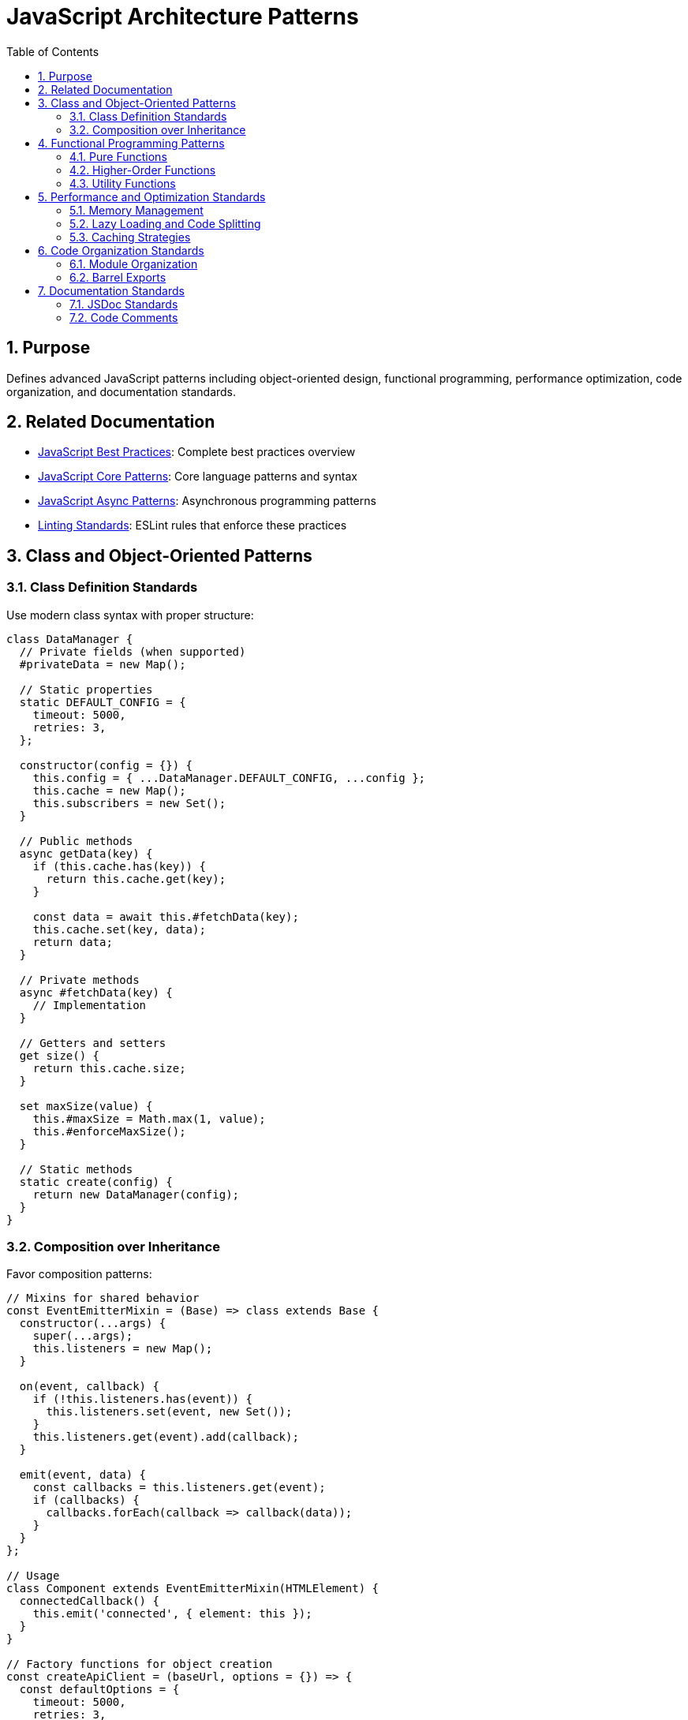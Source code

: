 = JavaScript Architecture Patterns
:toc: left
:toclevels: 3
:sectnums:

== Purpose
Defines advanced JavaScript patterns including object-oriented design, functional programming, performance optimization, code organization, and documentation standards.

== Related Documentation
* xref:javascript-best-practices.adoc[JavaScript Best Practices]: Complete best practices overview
* xref:javascript-core-patterns.adoc[JavaScript Core Patterns]: Core language patterns and syntax
* xref:javascript-async-patterns.adoc[JavaScript Async Patterns]: Asynchronous programming patterns
* xref:linting-standards.adoc[Linting Standards]: ESLint rules that enforce these practices

== Class and Object-Oriented Patterns

=== Class Definition Standards
Use modern class syntax with proper structure:

[source,javascript]
----
class DataManager {
  // Private fields (when supported)
  #privateData = new Map();

  // Static properties
  static DEFAULT_CONFIG = {
    timeout: 5000,
    retries: 3,
  };

  constructor(config = {}) {
    this.config = { ...DataManager.DEFAULT_CONFIG, ...config };
    this.cache = new Map();
    this.subscribers = new Set();
  }

  // Public methods
  async getData(key) {
    if (this.cache.has(key)) {
      return this.cache.get(key);
    }

    const data = await this.#fetchData(key);
    this.cache.set(key, data);
    return data;
  }

  // Private methods
  async #fetchData(key) {
    // Implementation
  }

  // Getters and setters
  get size() {
    return this.cache.size;
  }

  set maxSize(value) {
    this.#maxSize = Math.max(1, value);
    this.#enforceMaxSize();
  }

  // Static methods
  static create(config) {
    return new DataManager(config);
  }
}
----

=== Composition over Inheritance
Favor composition patterns:

[source,javascript]
----
// Mixins for shared behavior
const EventEmitterMixin = (Base) => class extends Base {
  constructor(...args) {
    super(...args);
    this.listeners = new Map();
  }

  on(event, callback) {
    if (!this.listeners.has(event)) {
      this.listeners.set(event, new Set());
    }
    this.listeners.get(event).add(callback);
  }

  emit(event, data) {
    const callbacks = this.listeners.get(event);
    if (callbacks) {
      callbacks.forEach(callback => callback(data));
    }
  }
};

// Usage
class Component extends EventEmitterMixin(HTMLElement) {
  connectedCallback() {
    this.emit('connected', { element: this });
  }
}

// Factory functions for object creation
const createApiClient = (baseUrl, options = {}) => {
  const defaultOptions = {
    timeout: 5000,
    retries: 3,
    headers: { 'Content-Type': 'application/json' },
  };

  const config = { ...defaultOptions, ...options };

  return {
    get: (endpoint) => fetch(`${baseUrl}${endpoint}`, {
      method: 'GET',
      ...config,
    }),

    post: (endpoint, data) => fetch(`${baseUrl}${endpoint}`, {
      method: 'POST',
      body: JSON.stringify(data),
      ...config,
    }),
  };
};
----

== Functional Programming Patterns

=== Pure Functions
Write pure functions when possible:

[source,javascript]
----
// Pure functions - no side effects, deterministic
const calculateTax = (amount, rate) => amount * rate;

const formatCurrency = (amount, currency = 'USD') => 
  new Intl.NumberFormat('en-US', {
    style: 'currency',
    currency,
  }).format(amount);

const normalizeText = (text) => 
  text.trim().toLowerCase().replace(/\s+/g, ' ');

// Immutable data transformations
const addItemToCart = (cart, item) => ({
  ...cart,
  items: [...cart.items, item],
  total: cart.total + item.price,
});

const updateItemInList = (list, id, updates) =>
  list.map(item => 
    item.id === id ? { ...item, ...updates } : item
  );
----

=== Higher-Order Functions
Use and create higher-order functions:

[source,javascript]
----
// Function decorators
const withLogging = (fn) => (...args) => {
  console.log(`Calling ${fn.name} with:`, args);
  const result = fn(...args);
  console.log(`${fn.name} returned:`, result);
  return result;
};

// Retry logic - legitimate use of catch-and-rethrow
// Note: This is NOT an anti-pattern because catching serves a meaningful purpose
const withRetry = (fn, maxRetries = 3) => async (...args) => {
  let lastError;

  for (let attempt = 1; attempt <= maxRetries; attempt++) {
    try {
      return await fn(...args);
    } catch (error) {
      lastError = error;

      if (attempt === maxRetries) {
        throw error; // Final attempt failed - rethrow is appropriate
      }

      console.warn(`Attempt ${attempt} failed, retrying:`, error.message);
      await new Promise(resolve => setTimeout(resolve, 1000 * attempt)); // Exponential backoff
    }
  }

  throw lastError; // Safety net - should never reach here
};

// Currying and partial application
const createValidator = (schema) => (data) => {
  // Validation logic using schema
  return validateAgainstSchema(data, schema);
};

const userValidator = createValidator(userSchema);
const isValidUser = userValidator(userData);

// Function composition
const pipe = (...functions) => (value) =>
  functions.reduce((acc, fn) => fn(acc), value);

const processUserData = pipe(
  normalizeUserInput,
  validateUserData,
  enrichUserData,
  saveUserData
);
----

=== Utility Functions
Create reusable utility functions:

[source,javascript]
----
// Debounce and throttle
const debounce = (func, delay) => {
  let timeoutId;
  return (...args) => {
    clearTimeout(timeoutId);
    timeoutId = setTimeout(() => func.apply(this, args), delay);
  };
};

const throttle = (func, limit) => {
  let inThrottle;
  return (...args) => {
    if (!inThrottle) {
      func.apply(this, args);
      inThrottle = true;
      setTimeout(() => inThrottle = false, limit);
    }
  };
};

// Deep clone utility
const deepClone = (obj) => {
  if (obj === null || typeof obj !== 'object') return obj;
  if (obj instanceof Date) return new Date(obj);
  if (obj instanceof Array) return obj.map(deepClone);

  const cloned = {};
  Object.keys(obj).forEach(key => {
    cloned[key] = deepClone(obj[key]);
  });

  return cloned;
};

// Safe property access
const get = (obj, path, defaultValue = undefined) => {
  const keys = path.split('.');
  let result = obj;

  for (const key of keys) {
    if (result == null || typeof result !== 'object') {
      return defaultValue;
    }
    result = result[key];
  }

  return result !== undefined ? result : defaultValue;
};
----

== Performance and Optimization Standards

=== Memory Management
Implement proper memory management:

[source,javascript]
----
class ComponentManager {
  constructor() {
    this.components = new Map();
    this.eventListeners = new WeakMap();
    this.abortController = new AbortController();
  }

  addComponent(id, component) {
    this.components.set(id, component);

    // Use AbortController for cleanup
    component.addEventListener('destroy', () => {
      this.removeComponent(id);
    }, { signal: this.abortController.signal });
  }

  removeComponent(id) {
    const component = this.components.get(id);
    if (component) {
      // Clean up component resources
      component.destroy?.();
      this.components.delete(id);
    }
  }

  destroy() {
    // Clean up all resources
    this.abortController.abort();
    this.components.clear();
  }
}
----

=== Lazy Loading and Code Splitting
Implement lazy loading patterns:

[source,javascript]
----
// Dynamic imports for code splitting - let errors bubble up naturally
const loadModule = async (moduleName) => {
  const module = await import(`./modules/${moduleName}.js`);
  return module.default || module;
};

// Alternative: Transform errors meaningfully when caught
const loadModuleWithContext = async (moduleName) => {
  try {
    const module = await import(`./modules/${moduleName}.js`);
    return module.default || module;
  } catch (error) {
    // Only catch to add meaningful context or transform the error
    throw new Error(`Failed to load module '${moduleName}': ${error.message}`, {
      cause: error,
      moduleName
    });
  }
};

// Lazy component loading
class LazyComponentLoader {
  constructor() {
    this.loadedComponents = new Map();
  }

  async loadComponent(name) {
    if (this.loadedComponents.has(name)) {
      return this.loadedComponents.get(name);
    }

    const Component = await loadModule(`components/${name}`);
    this.loadedComponents.set(name, Component);
    return Component;
  }
}

// Intersection Observer for lazy loading
const createLazyLoader = (callback) => {
  const observer = new IntersectionObserver((entries) => {
    entries.forEach(entry => {
      if (entry.isIntersecting) {
        callback(entry.target);
        observer.unobserve(entry.target);
      }
    });
  });

  return {
    observe: (element) => observer.observe(element),
    disconnect: () => observer.disconnect(),
  };
};
----

=== Caching Strategies
Implement efficient caching:

[source,javascript]
----
class LRUCache {
  constructor(maxSize = 100) {
    this.maxSize = maxSize;
    this.cache = new Map();
  }

  get(key) {
    if (this.cache.has(key)) {
      const value = this.cache.get(key);
      // Move to end (most recently used)
      this.cache.delete(key);
      this.cache.set(key, value);
      return value;
    }
    return undefined;
  }

  set(key, value) {
    if (this.cache.has(key)) {
      this.cache.delete(key);
    } else if (this.cache.size >= this.maxSize) {
      // Remove least recently used
      const firstKey = this.cache.keys().next().value;
      this.cache.delete(firstKey);
    }

    this.cache.set(key, value);
  }
}

// Memoization utility
const memoize = (fn, keyGenerator = (...args) => JSON.stringify(args)) => {
  const cache = new Map();

  return (...args) => {
    const key = keyGenerator(...args);

    if (cache.has(key)) {
      return cache.get(key);
    }

    const result = fn(...args);
    cache.set(key, result);
    return result;
  };
};
----

== Code Organization Standards

=== Module Organization
Organize modules logically:

[source,javascript]
----
// utilities/validation.js
export const validateEmail = (email) => {
  const emailRegex = /^[^\s@]+@[^\s@]+\.[^\s@]+$/;
  return emailRegex.test(email);
};

export const validateRequired = (value, fieldName) => {
  if (!value || (typeof value === 'string' && !value.trim())) {
    throw new ValidationError(fieldName, value, `${fieldName} is required`);
  }
};

// config/constants.js
export const API_ENDPOINTS = {
  USERS: '/api/users',
  CONFIG: '/api/config',
  HEALTH: '/api/health',
};

export const HTTP_STATUS = {
  OK: 200,
  CREATED: 201,
  BAD_REQUEST: 400,
  UNAUTHORIZED: 401,
  NOT_FOUND: 404,
  INTERNAL_SERVER_ERROR: 500,
};

// services/api.js
import { API_ENDPOINTS } from '../config/constants.js';

export class ApiService {
  constructor(baseUrl) {
    this.baseUrl = baseUrl;
  }

  async get(endpoint) {
    // Implementation
  }
}
----

=== Barrel Exports
Use index files for clean imports:

[source,javascript]
----
// utilities/index.js
export * from './validation.js';
export * from './formatting.js';
export * from './performance.js';

// Usage in other files
import { validateEmail, formatCurrency, debounce } from '../utilities/index.js';
----

== Documentation Standards

=== JSDoc Standards
Document all public APIs:

[source,javascript]
----
/**
 * Processes user data with validation and transformation.
 * 
 * @param {Object} userData - The user data to process
 * @param {string} userData.name - User's full name
 * @param {string} userData.email - User's email address
 * @param {Object} [options={}] - Processing options
 * @param {boolean} [options.validateEmail=true] - Whether to validate email
 * @param {boolean} [options.normalize=true] - Whether to normalize data
 * @returns {Promise<Object>} Processed user data
 * @throws {ValidationError} When validation fails
 * 
 * @example
 * ```javascript
 * const user = await processUserData(
 *   { name: 'John Doe', email: 'john@example.com' },
 *   { validateEmail: true }
 * );
 * ```
 */
const processUserData = async (userData, options = {}) => {
  // Implementation
};
----

=== Code Comments
Write meaningful comments:

[source,javascript]
----
// Explain why, not what
class DataProcessor {
  constructor(config) {
    // Use WeakMap to prevent memory leaks when components are destroyed
    this.componentData = new WeakMap();

    // Debounce saves to prevent excessive API calls during rapid updates
    this.saveData = debounce(this._saveToServer.bind(this), 1000);
  }

  processItems(items) {
    // Filter out items that fail validation to prevent downstream errors
    return items
      .filter(item => this._isValid(item))
      .map(item => {
        // Transform data to match API expectations
        return this._transformForApi(item);
      });
  }
}
----

